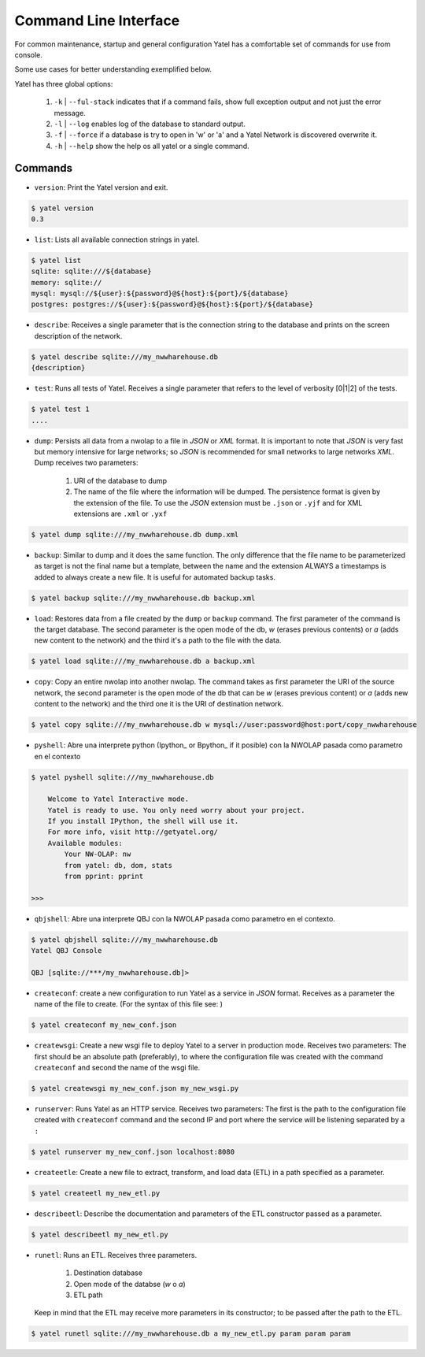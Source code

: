 Command Line Interface
======================

For common maintenance, startup and general configuration Yatel has a
comfortable set of commands for use from console.


Some use cases for better understanding exemplified below.


Yatel has three global options:

    #. ``-k`` | ``--ful-stack`` indicates that if a command fails, show full
       exception output and not just the error message.
    #. ``-l`` | ``--log`` enables log of the database to standard output.
    #. ``-f`` | ``--force`` if a database is try to open in 'w' or 'a'
       and a Yatel Network is discovered overwrite it.
    #. ``-h`` | ``--help`` show the help os all yatel or a single command.


Commands
--------

- ``version``: Print the Yatel version and exit.

.. code-block:: bash

    $ yatel version
    0.3


- ``list``: Lists all available connection strings in yatel.

.. code-block:: bash

    $ yatel list
    sqlite: sqlite:///${database}
    memory: sqlite://
    mysql: mysql://${user}:${password}@${host}:${port}/${database}
    postgres: postgres://${user}:${password}@${host}:${port}/${database}



- ``describe``: Receives a single parameter that is the connection string to
  the database and prints on the screen description of the network.

.. code-block:: bash

    $ yatel describe sqlite:///my_nwwharehouse.db
    {description}


- ``test``: Runs all tests of Yatel. Receives a single parameter that refers
  to the level of verbosity [0|1|2] of the tests.

.. code-block:: bash

    $ yatel test 1
    ....


- ``dump``: Persists all data from a nwolap to a file in *JSON*
  or *XML* format. It is important to note that *JSON* is very fast but
  memory intensive for large networks; so *JSON* is recommended for small
  networks to large networks *XML*. Dump receives two parameters:

    #. URI of the database to dump
    #. The name of the file where the information will be dumped.
       The persistence format is given by the extension of the file. To use
       the *JSON* extension must be ``.json`` or ``.yjf`` and for XML
       extensions are ``.xml`` or ``.yxf``

.. code-block:: bash

    $ yatel dump sqlite:///my_nwwharehouse.db dump.xml


- ``backup``: Similar to dump and it does the same function. The only
  difference that the file name to be parameterized as target is not the
  final name but a template, between the name and the extension ALWAYS a
  timestamps is added to always create a new file. It is useful for automated
  backup tasks.

.. code-block:: bash

    $ yatel backup sqlite:///my_nwwharehouse.db backup.xml


- ``load``: Restores data from a file created by the ``dump`` or ``backup``
  command. The first parameter of the command is the target database. The
  second parameter is the open mode of the db, *w* (erases previous contents)
  or *a* (adds new content to the network) and the third it's a path to
  the file with the data.

.. code-block:: bash

    $ yatel load sqlite:///my_nwwharehouse.db a backup.xml


- ``copy``: Copy an entire nwolap into another nwolap. The command takes as
  first parameter the URI of the source network, the second parameter is the
  open mode of the db that can be *w* (erases previous content) or *a* (adds
  new content to the network) and the third one it is the URI of
  destination network.

.. code-block:: bash

    $ yatel copy sqlite:///my_nwwharehouse.db w mysql://user:password@host:port/copy_nwwharehouse


- ``pyshell``: Abre una interprete python (Ipython_ or Bpython_ if it posible)
  con la NWOLAP pasada como parametro en el contexto

.. code-block:: bash

    $ yatel pyshell sqlite:///my_nwwharehouse.db

        Welcome to Yatel Interactive mode.
        Yatel is ready to use. You only need worry about your project.
        If you install IPython, the shell will use it.
        For more info, visit http://getyatel.org/
        Available modules:
            Your NW-OLAP: nw
            from yatel: db, dom, stats
            from pprint: pprint

    >>>

- ``qbjshell``: Abre una interprete QBJ con la NWOLAP pasada como parametro
  en el contexto.

.. code-block:: bash

    $ yatel qbjshell sqlite:///my_nwwharehouse.db
    Yatel QBJ Console

    QBJ [sqlite://***/my_nwwharehouse.db]>


- ``createconf``: create a new configuration to run Yatel as a service in
  *JSON* format. Receives as a parameter the name of the file to create.
  (For the syntax of this file see: )

.. code-block:: bash

    $ yatel createconf my_new_conf.json


- ``createwsgi``: Create a new wsgi file to deploy Yatel to a server in
  production mode. Receives two parameters: The first should be an absolute
  path (preferably), to where the configuration file was created with the
  command ``createconf`` and second the name of the wsgi file.


.. code-block:: bash

    $ yatel createwsgi my_new_conf.json my_new_wsgi.py


- ``runserver``: Runs Yatel as an HTTP service. Receives two parameters:
  The first is the path to the configuration file created with ``createconf``
  command and the second IP and port where the service will be listening
  separated by a ``:``

.. code-block:: bash

    $ yatel runserver my_new_conf.json localhost:8080


- ``createetle``: Create a new file to extract, transform, and load data (ETL)
  in a path specified as a parameter.

.. code-block:: bash

    $ yatel createetl my_new_etl.py


- ``describeetl``: Describe the documentation and parameters of the ETL
  constructor passed as a parameter.

.. code-block:: bash

    $ yatel describeetl my_new_etl.py


- ``runetl``: Runs an ETL. Receives three parameters.

    #. Destination database
    #. Open mode of the databse (*w* o *a*)
    #. ETL path

  Keep in mind that the ETL may receive more parameters in its constructor; to
  be passed after the path to the ETL.

.. code-block:: bash

    $ yatel runetl sqlite:///my_nwwharehouse.db a my_new_etl.py param param param

